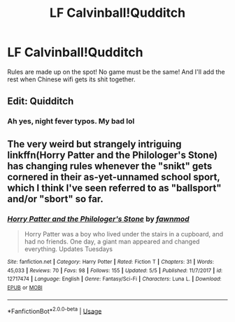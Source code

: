 #+TITLE: LF Calvinball!Qudditch

* LF Calvinball!Qudditch
:PROPERTIES:
:Author: inthebeam
:Score: 10
:DateUnix: 1529293919.0
:DateShort: 2018-Jun-18
:FlairText: Prompt/Request
:END:
Rules are made up on the spot! No game must be the same! And I'll add the rest when Chinese wifi gets its shit together.


** Edit: Quidditch
:PROPERTIES:
:Author: XeshTrill
:Score: 1
:DateUnix: 1529318723.0
:DateShort: 2018-Jun-18
:END:

*** Ah yes, night fever typos. My bad lol
:PROPERTIES:
:Author: inthebeam
:Score: 1
:DateUnix: 1529335699.0
:DateShort: 2018-Jun-18
:END:


** The very weird but strangely intriguing linkffn(Horry Patter and the Philologer's Stone) has changing rules whenever the "snikt" gets cornered in their as-yet-unnamed school sport, which I think I've seen referred to as "ballsport" and/or "sbort" so far.
:PROPERTIES:
:Author: SteamAngel
:Score: 1
:DateUnix: 1529359432.0
:DateShort: 2018-Jun-19
:END:

*** [[https://www.fanfiction.net/s/12717474/1/][*/Horry Patter and the Philologer's Stone/*]] by [[https://www.fanfiction.net/u/9954157/fawnmod][/fawnmod/]]

#+begin_quote
  Horry Patter was a boy who lived under the stairs in a cupboard, and had no friends. One day, a giant man appeared and changed everything. Updates Tuesdays
#+end_quote

^{/Site/:} ^{fanfiction.net} ^{*|*} ^{/Category/:} ^{Harry} ^{Potter} ^{*|*} ^{/Rated/:} ^{Fiction} ^{T} ^{*|*} ^{/Chapters/:} ^{31} ^{*|*} ^{/Words/:} ^{45,033} ^{*|*} ^{/Reviews/:} ^{70} ^{*|*} ^{/Favs/:} ^{98} ^{*|*} ^{/Follows/:} ^{155} ^{*|*} ^{/Updated/:} ^{5/5} ^{*|*} ^{/Published/:} ^{11/7/2017} ^{*|*} ^{/id/:} ^{12717474} ^{*|*} ^{/Language/:} ^{English} ^{*|*} ^{/Genre/:} ^{Fantasy/Sci-Fi} ^{*|*} ^{/Characters/:} ^{Luna} ^{L.} ^{*|*} ^{/Download/:} ^{[[http://www.ff2ebook.com/old/ffn-bot/index.php?id=12717474&source=ff&filetype=epub][EPUB]]} ^{or} ^{[[http://www.ff2ebook.com/old/ffn-bot/index.php?id=12717474&source=ff&filetype=mobi][MOBI]]}

--------------

*FanfictionBot*^{2.0.0-beta} | [[https://github.com/tusing/reddit-ffn-bot/wiki/Usage][Usage]]
:PROPERTIES:
:Author: FanfictionBot
:Score: 1
:DateUnix: 1529359451.0
:DateShort: 2018-Jun-19
:END:
